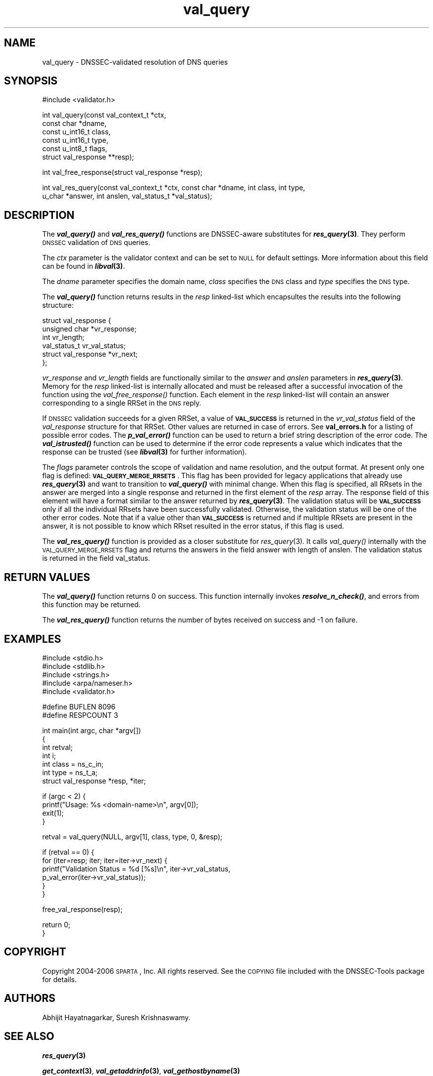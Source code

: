 .\" Automatically generated by Pod::Man v1.37, Pod::Parser v1.14
.\"
.\" Standard preamble:
.\" ========================================================================
.de Sh \" Subsection heading
.br
.if t .Sp
.ne 5
.PP
\fB\\$1\fR
.PP
..
.de Sp \" Vertical space (when we can't use .PP)
.if t .sp .5v
.if n .sp
..
.de Vb \" Begin verbatim text
.ft CW
.nf
.ne \\$1
..
.de Ve \" End verbatim text
.ft R
.fi
..
.\" Set up some character translations and predefined strings.  \*(-- will
.\" give an unbreakable dash, \*(PI will give pi, \*(L" will give a left
.\" double quote, and \*(R" will give a right double quote.  | will give a
.\" real vertical bar.  \*(C+ will give a nicer C++.  Capital omega is used to
.\" do unbreakable dashes and therefore won't be available.  \*(C` and \*(C'
.\" expand to `' in nroff, nothing in troff, for use with C<>.
.tr \(*W-|\(bv\*(Tr
.ds C+ C\v'-.1v'\h'-1p'\s-2+\h'-1p'+\s0\v'.1v'\h'-1p'
.ie n \{\
.    ds -- \(*W-
.    ds PI pi
.    if (\n(.H=4u)&(1m=24u) .ds -- \(*W\h'-12u'\(*W\h'-12u'-\" diablo 10 pitch
.    if (\n(.H=4u)&(1m=20u) .ds -- \(*W\h'-12u'\(*W\h'-8u'-\"  diablo 12 pitch
.    ds L" ""
.    ds R" ""
.    ds C` ""
.    ds C' ""
'br\}
.el\{\
.    ds -- \|\(em\|
.    ds PI \(*p
.    ds L" ``
.    ds R" ''
'br\}
.\"
.\" If the F register is turned on, we'll generate index entries on stderr for
.\" titles (.TH), headers (.SH), subsections (.Sh), items (.Ip), and index
.\" entries marked with X<> in POD.  Of course, you'll have to process the
.\" output yourself in some meaningful fashion.
.if \nF \{\
.    de IX
.    tm Index:\\$1\t\\n%\t"\\$2"
..
.    nr % 0
.    rr F
.\}
.\"
.\" For nroff, turn off justification.  Always turn off hyphenation; it makes
.\" way too many mistakes in technical documents.
.hy 0
.if n .na
.\"
.\" Accent mark definitions (@(#)ms.acc 1.5 88/02/08 SMI; from UCB 4.2).
.\" Fear.  Run.  Save yourself.  No user-serviceable parts.
.    \" fudge factors for nroff and troff
.if n \{\
.    ds #H 0
.    ds #V .8m
.    ds #F .3m
.    ds #[ \f1
.    ds #] \fP
.\}
.if t \{\
.    ds #H ((1u-(\\\\n(.fu%2u))*.13m)
.    ds #V .6m
.    ds #F 0
.    ds #[ \&
.    ds #] \&
.\}
.    \" simple accents for nroff and troff
.if n \{\
.    ds ' \&
.    ds ` \&
.    ds ^ \&
.    ds , \&
.    ds ~ ~
.    ds /
.\}
.if t \{\
.    ds ' \\k:\h'-(\\n(.wu*8/10-\*(#H)'\'\h"|\\n:u"
.    ds ` \\k:\h'-(\\n(.wu*8/10-\*(#H)'\`\h'|\\n:u'
.    ds ^ \\k:\h'-(\\n(.wu*10/11-\*(#H)'^\h'|\\n:u'
.    ds , \\k:\h'-(\\n(.wu*8/10)',\h'|\\n:u'
.    ds ~ \\k:\h'-(\\n(.wu-\*(#H-.1m)'~\h'|\\n:u'
.    ds / \\k:\h'-(\\n(.wu*8/10-\*(#H)'\z\(sl\h'|\\n:u'
.\}
.    \" troff and (daisy-wheel) nroff accents
.ds : \\k:\h'-(\\n(.wu*8/10-\*(#H+.1m+\*(#F)'\v'-\*(#V'\z.\h'.2m+\*(#F'.\h'|\\n:u'\v'\*(#V'
.ds 8 \h'\*(#H'\(*b\h'-\*(#H'
.ds o \\k:\h'-(\\n(.wu+\w'\(de'u-\*(#H)/2u'\v'-.3n'\*(#[\z\(de\v'.3n'\h'|\\n:u'\*(#]
.ds d- \h'\*(#H'\(pd\h'-\w'~'u'\v'-.25m'\f2\(hy\fP\v'.25m'\h'-\*(#H'
.ds D- D\\k:\h'-\w'D'u'\v'-.11m'\z\(hy\v'.11m'\h'|\\n:u'
.ds th \*(#[\v'.3m'\s+1I\s-1\v'-.3m'\h'-(\w'I'u*2/3)'\s-1o\s+1\*(#]
.ds Th \*(#[\s+2I\s-2\h'-\w'I'u*3/5'\v'-.3m'o\v'.3m'\*(#]
.ds ae a\h'-(\w'a'u*4/10)'e
.ds Ae A\h'-(\w'A'u*4/10)'E
.    \" corrections for vroff
.if v .ds ~ \\k:\h'-(\\n(.wu*9/10-\*(#H)'\s-2\u~\d\s+2\h'|\\n:u'
.if v .ds ^ \\k:\h'-(\\n(.wu*10/11-\*(#H)'\v'-.4m'^\v'.4m'\h'|\\n:u'
.    \" for low resolution devices (crt and lpr)
.if \n(.H>23 .if \n(.V>19 \
\{\
.    ds : e
.    ds 8 ss
.    ds o a
.    ds d- d\h'-1'\(ga
.    ds D- D\h'-1'\(hy
.    ds th \o'bp'
.    ds Th \o'LP'
.    ds ae ae
.    ds Ae AE
.\}
.rm #[ #] #H #V #F C
.\" ========================================================================
.\"
.IX Title "val_query 3"
.TH val_query 3 "2006-06-21" "perl v5.8.6" "Programmer's Manual"
.SH "NAME"
val_query \- DNSSEC\-validated resolution of DNS queries
.SH "SYNOPSIS"
.IX Header "SYNOPSIS"
.Vb 1
\&  #include <validator.h>
.Ve
.PP
.Vb 6
\&  int val_query(const val_context_t *ctx,
\&                const char *dname,
\&                const u_int16_t class,
\&                const u_int16_t type,
\&                const u_int8_t flags,
\&                struct val_response **resp);
.Ve
.PP
.Vb 1
\&  int val_free_response(struct val_response *resp);
.Ve
.PP
.Vb 2
\&  int val_res_query(const val_context_t *ctx, const char *dname, int class, int type,
\&        u_char *answer, int anslen, val_status_t *val_status);
.Ve
.SH "DESCRIPTION"
.IX Header "DESCRIPTION"
The \fB\f(BIval_query()\fB\fR and \fB\f(BIval_res_query()\fB\fR functions are DNSSEC-aware substitutes for \fB\f(BIres_query\fB\|(3)\fR.
They perform \s-1DNSSEC\s0 validation of \s-1DNS\s0 queries.
.PP
The \fIctx\fR parameter is the validator context and can be set to \s-1NULL\s0 for
default settings.  More information about this field can be found in
\&\fB\f(BIlibval\fB\|(3)\fR.
.PP
The \fIdname\fR parameter specifies the domain name, \fIclass\fR specifies the
\&\s-1DNS\s0 class and \fItype\fR specifies the \s-1DNS\s0 type.
.PP
The \fB\f(BIval_query()\fB\fR function returns results in the \fIresp\fR linked-list which
encapsultes the results into the following structure:
.PP
.Vb 6
\&  struct val_response {
\&        unsigned char *vr_response;
\&        int vr_length;
\&        val_status_t vr_val_status;
\&                struct val_response *vr_next;
\&  };
.Ve
.PP
\&\fIvr_response\fR and \fIvr_length\fR fields are functionally similar to the
\&\fIanswer\fR and \fIanslen\fR parameters in \fB\f(BIres_query\fB\|(3)\fR.  Memory for the 
\&\fIresp\fR linked-list is internally allocated and must be released after
a successful invocation of the function using the \fIval_free_response()\fR function. 
Each element in the \fIresp\fR linked-list
will contain an answer corresponding to a single RRSet in the \s-1DNS\s0 reply.
.PP
If \s-1DNSSEC\s0 validation succeeds for a given RRSet, a value of
\&\fB\s-1VAL_SUCCESS\s0\fR is returned in the \fIvr_val_status\fR field of the
\&\fIval_response\fR structure for that RRSet. Other values are returned in case
of errors.  See \fBval_errors.h\fR for a listing of possible error codes.  The
\&\fB\f(BIp_val_error()\fB\fR function can be used to return a brief string description
of the error code.  The \fB\f(BIval_istrusted()\fB\fR function can be used to determine
if the error code represents a value which indicates that the response can
be trusted (see \fB\f(BIlibval\fB\|(3)\fR for further information).
.PP
The \fIflags\fR parameter controls the scope of validation and name
resolution, and the output format.  At present only one flag is
defined: \fB\s-1VAL_QUERY_MERGE_RRSETS\s0\fR.  This flag has been provided for
legacy applications that already use \fB\f(BIres_query\fB\|(3)\fR and want to
transition to \fB\f(BIval_query()\fB\fR with minimal change.  When this flag is
specified, all RRsets in the answer are merged into a single response
and returned in the first element of the \fIresp\fR array.  The response
field of this element will have a format similar to the answer
returned by \fB\f(BIres_query\fB\|(3)\fR.  The validation status will be
\&\fB\s-1VAL_SUCCESS\s0\fR only if all the individual RRsets have been
successfully validated.  Otherwise, the validation status will be one
of the other error codes.  Note that if a value other than
\&\fB\s-1VAL_SUCCESS\s0\fR is returned and if multiple RRsets are present in
the answer, it is not possible to know which RRset resulted in the
error status, if this flag is used.
.PP
The \fB\f(BIval_res_query()\fB\fR function is provided as a closer substitute
for \fIres_query\fR\|(3). It calls \fIval_query()\fR internally with the 
\&\s-1VAL_QUERY_MERGE_RRSETS\s0 flag and returns the answers in the field 
answer with length of anslen. The validation status is returned in the
field val_status. 
.SH "RETURN VALUES"
.IX Header "RETURN VALUES"
The \fB\f(BIval_query()\fB\fR function returns 0 on success.  
This function internally invokes \fB\f(BIresolve_n_check()\fB\fR, 
and errors from this function may be returned.
.PP
The \fB\f(BIval_res_query()\fB\fR function returns the number of bytes received on 
success and \-1 on failure. 
.SH "EXAMPLES"
.IX Header "EXAMPLES"
.Vb 5
\& #include <stdio.h>
\& #include <stdlib.h>
\& #include <strings.h>
\& #include <arpa/nameser.h>
\& #include <validator.h>
.Ve
.PP
.Vb 2
\& #define BUFLEN 8096
\& #define RESPCOUNT 3
.Ve
.PP
.Vb 7
\& int main(int argc, char *argv[])
\& {
\&          int retval;
\&              int i;
\&          int class = ns_c_in;
\&          int type = ns_t_a;
\&          struct val_response *resp, *iter;
.Ve
.PP
.Vb 4
\&          if (argc < 2) {
\&                  printf("Usage: %s <domain-name>\en", argv[0]);
\&                  exit(1);
\&          }
.Ve
.PP
.Vb 1
\&          retval = val_query(NULL, argv[1], class, type, 0, &resp);
.Ve
.PP
.Vb 6
\&          if (retval == 0) {
\&                  for (iter=resp; iter; iter=iter->vr_next) {
\&                          printf("Validation Status = %d [%s]\en", iter->vr_val_status,
\&                                 p_val_error(iter->vr_val_status));
\&                  }
\&          }
.Ve
.PP
.Vb 1
\&          free_val_response(resp);
.Ve
.PP
.Vb 2
\&          return 0;
\& }
.Ve
.SH "COPYRIGHT"
.IX Header "COPYRIGHT"
Copyright 2004\-2006 \s-1SPARTA\s0, Inc.  All rights reserved.
See the \s-1COPYING\s0 file included with the DNSSEC-Tools package for details.
.SH "AUTHORS"
.IX Header "AUTHORS"
Abhijit Hayatnagarkar, Suresh Krishnaswamy.
.SH "SEE ALSO"
.IX Header "SEE ALSO"
\&\fB\f(BIres_query\fB\|(3)\fR
.PP
\&\fB\f(BIget_context\fB\|(3)\fR, \fB\f(BIval_getaddrinfo\fB\|(3)\fR, \fB\f(BIval_gethostbyname\fB\|(3)\fR
.PP
\&\fB\f(BIlibval\fB\|(3)\fR
.PP
http://dnssec\-tools.sourceforge.net
